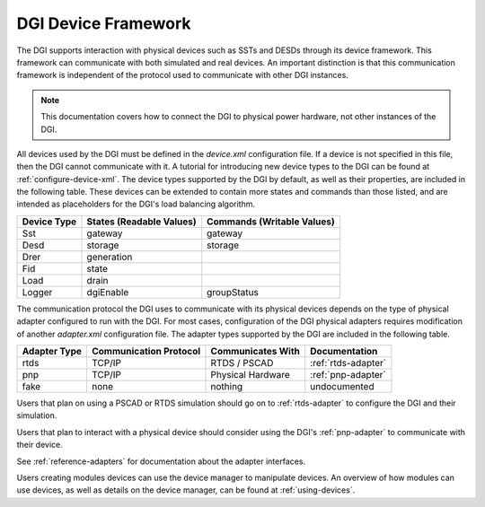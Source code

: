 .. _configuring-devices:

DGI Device Framework
====================

The DGI supports interaction with physical devices such as SSTs and DESDs through its device framework. This framework can communicate with both simulated and real devices. An important distinction is that this communication framework is independent of the protocol used to communicate with other DGI instances.

.. note:: This documentation covers how to connect the DGI to physical power hardware, not other instances of the DGI.

All devices used by the DGI must be defined in the *device.xml* configuration file. If a device is not specified in this file, then the DGI cannot communicate with it. A tutorial for introducing new device types to the DGI can be found at :ref:`configure-device-xml`. The device types supported by the DGI by default, as well as their properties, are included in the following table. These devices can be extended to contain more states and commands than those listed, and are intended as placeholders for the DGI's load balancing algorithm.

+-------------+--------------------------+----------------------------+
| Device Type | States (Readable Values) | Commands (Writable Values) |
+=============+==========================+============================+
| Sst         | gateway                  | gateway                    |
+-------------+--------------------------+----------------------------+
| Desd        | storage                  | storage                    |
+-------------+--------------------------+----------------------------+
| Drer        | generation               |                            |
+-------------+--------------------------+----------------------------+
| Fid         | state                    |                            |
+-------------+--------------------------+----------------------------+
| Load        | drain                    |                            |
+-------------+--------------------------+----------------------------+
| Logger      | dgiEnable                | groupStatus                |
+-------------+--------------------------+----------------------------+


The communication protocol the DGI uses to communicate with its physical devices depends on the type of physical adapter configured to run with the DGI. For most cases, configuration of the DGI physical adapters requires modification of another *adapter.xml* configuration file. The adapter types supported by the DGI are included in the following table.

+--------------+------------------------+-------------------+---------------------+
| Adapter Type | Communication Protocol | Communicates With | Documentation       |
+==============+========================+===================+=====================+
| rtds         | TCP/IP                 | RTDS / PSCAD      | :ref:`rtds-adapter` |
+--------------+------------------------+-------------------+---------------------+
| pnp          | TCP/IP                 | Physical Hardware | :ref:`pnp-adapter`  |
+--------------+------------------------+-------------------+---------------------+
| fake         | none                   | nothing           | undocumented        |
+--------------+------------------------+-------------------+---------------------+

Users that plan on using a PSCAD or RTDS simulation should go on to :ref:`rtds-adapter` to configure the DGI and their simulation.

Users that plan to interact with a physical device should consider using the DGI's :ref:`pnp-adapter` to communicate with their device.

See :ref:`reference-adapters` for documentation about the adapter interfaces.

Users creating modules devices can use the device manager to manipulate devices. An overview of how modules can use devices, as well as details on the device manager, can be found at :ref:`using-devices`.
